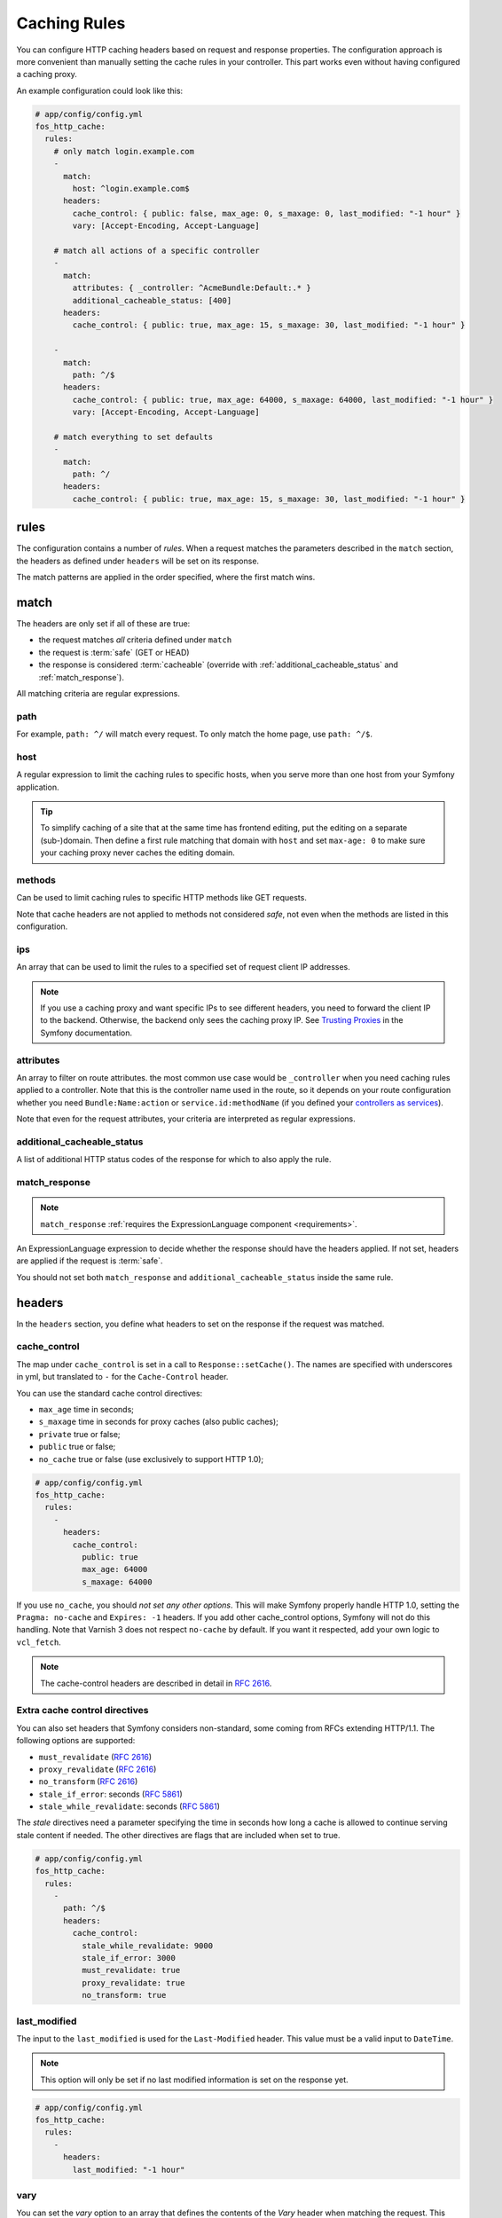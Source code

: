 Caching Rules
=============

You can configure HTTP caching headers based on request and response properties.
The configuration approach is more convenient than manually setting the cache
rules in your controller. This part works even without having configured a
caching proxy.

An example configuration could look like this:

.. code-block:: yaml

    # app/config/config.yml
    fos_http_cache:
      rules:
        # only match login.example.com
        -
          match:
            host: ^login.example.com$
          headers:
            cache_control: { public: false, max_age: 0, s_maxage: 0, last_modified: "-1 hour" }
            vary: [Accept-Encoding, Accept-Language]

        # match all actions of a specific controller
        -
          match:
            attributes: { _controller: ^AcmeBundle:Default:.* }
            additional_cacheable_status: [400]
          headers:
            cache_control: { public: true, max_age: 15, s_maxage: 30, last_modified: "-1 hour" }

        -
          match:
            path: ^/$
          headers:
            cache_control: { public: true, max_age: 64000, s_maxage: 64000, last_modified: "-1 hour" }
            vary: [Accept-Encoding, Accept-Language]

        # match everything to set defaults
        -
          match:
            path: ^/
          headers:
            cache_control: { public: true, max_age: 15, s_maxage: 30, last_modified: "-1 hour" }

rules
-----

The configuration contains a number of *rules*. When a request matches the
parameters described in the ``match`` section, the headers as defined under
``headers`` will be set on its response.

The match patterns are applied in the order specified, where the first match
wins.

.. _match:

match
-----

The headers are only set if all of these are true:

* the request matches *all* criteria defined under ``match``
* the request is :term:`safe` (GET or HEAD)
* the response is considered :term:`cacheable` (override with
  :ref:`additional_cacheable_status` and :ref:`match_response`).

All matching criteria are regular expressions.

path
~~~~

For example, ``path: ^/`` will match every request. To only match the home
page, use ``path: ^/$``.

host
~~~~

A regular expression to limit the caching rules to specific hosts, when you
serve more than one host from your Symfony application.

.. tip::

    To simplify caching of a site that at the same time has frontend
    editing, put the editing on a separate (sub-)domain. Then define a first
    rule matching that domain with ``host`` and set ``max-age: 0`` to make sure
    your caching proxy never caches the editing domain.

methods
~~~~~~~

Can be used to limit caching rules to specific HTTP methods like GET requests.

Note that cache headers are not applied to methods not considered *safe*, not
even when the methods are listed in this configuration.

ips
~~~

An array that can be used to limit the rules to a specified set of request
client IP addresses.

.. note::

    If you use a caching proxy and want specific IPs to see different headers,
    you need to forward the client IP to the backend. Otherwise, the backend
    only sees the caching proxy IP. See `Trusting Proxies`_ in the Symfony
    documentation.

attributes
~~~~~~~~~~

An array to filter on route attributes. the most common use case would be
``_controller`` when you need caching rules applied to a controller. Note that
this is the controller name used in the route, so it depends on your route
configuration whether you need ``Bundle:Name:action`` or
``service.id:methodName`` (if you defined your `controllers as services`_).

Note that even for the request attributes, your criteria are interpreted as
regular expressions.

.. _additional_cacheable_status:

additional_cacheable_status
~~~~~~~~~~~~~~~~~~~~~~~~~~~

A list of additional HTTP status codes of the response for which to also apply
the rule.

.. _match_response:

match_response
~~~~~~~~~~~~~~

.. note::

    ``match_response`` :ref:`requires the ExpressionLanguage component <requirements>`.

An ExpressionLanguage expression to decide whether the response should have
the headers applied. If not set, headers are applied if the request is
:term:`safe`.

You should not set both ``match_response`` and ``additional_cacheable_status``
inside the same rule.

headers
-------

In the ``headers`` section, you define what headers to set on the response if
the request was matched.

cache_control
~~~~~~~~~~~~~

The map under ``cache_control`` is set in a call to ``Response::setCache()``.
The names are specified with underscores in yml, but translated to ``-`` for
the ``Cache-Control`` header.

You can use the standard cache control directives:

* ``max_age`` time in seconds;
* ``s_maxage`` time in seconds for proxy caches (also public caches);
* ``private`` true or false;
* ``public`` true or false;
* ``no_cache`` true or false (use exclusively to support HTTP 1.0);

.. code-block:: yaml

    # app/config/config.yml
    fos_http_cache:
      rules:
        -
          headers:
            cache_control:
              public: true
              max_age: 64000
              s_maxage: 64000

If you use ``no_cache``, you should *not set any other options*. This will make
Symfony properly handle HTTP 1.0, setting the ``Pragma: no-cache`` and
``Expires: -1`` headers. If you add other cache_control options, Symfony will
not do this handling. Note that Varnish 3 does not respect ``no-cache`` by
default. If you want it respected, add your own logic to ``vcl_fetch``.

.. note::

    The cache-control headers are described in detail in :rfc:`2616#section-14.9`.

Extra cache control directives
~~~~~~~~~~~~~~~~~~~~~~~~~~~~~~

You can also set headers that Symfony considers non-standard, some coming from
RFCs extending HTTP/1.1. The following options are supported:

* ``must_revalidate`` (:rfc:`2616#section-14.9`)
* ``proxy_revalidate`` (:rfc:`2616#section-14.9`)
* ``no_transform`` (:rfc:`2616#section-14.9`)
* ``stale_if_error``: seconds (:rfc:`5861`)
* ``stale_while_revalidate``: seconds (:rfc:`5861`)

The *stale* directives need a parameter specifying the time in seconds how long
a  cache is allowed to continue serving stale content if needed. The other
directives are flags that are included when set to true.

.. code-block:: yaml

    # app/config/config.yml
    fos_http_cache:
      rules:
        -
          path: ^/$
          headers:
            cache_control:
              stale_while_revalidate: 9000
              stale_if_error: 3000
              must_revalidate: true
              proxy_revalidate: true
              no_transform: true

last_modified
~~~~~~~~~~~~~

The input to the ``last_modified`` is used for the ``Last-Modified`` header.
This value must be a valid input to ``DateTime``.

.. note::

    This option will only be set if no last modified information is set on the
    response yet.

.. code-block:: yaml

    # app/config/config.yml
    fos_http_cache:
      rules:
        -
          headers:
            last_modified: "-1 hour"

vary
~~~~

You can set the `vary` option to an array that defines the contents of the
`Vary` header when matching the request. This adds to existing Vary headers,
keeping previously set Vary options.

X-Reverse-Proxy-TTL for Custom Reverse Proxy Time-Outs
~~~~~~~~~~~~~~~~~~~~~~~~~~~~~~~~~~~~~~~~~~~~~~~~~~~~~~

By default, reverse proxies use the ``s-maxage`` of your ``Cache-Control`` header
to know how long it should cache a page. But by default, the s-maxage is also
sent to the client. Any caches on the internet, for example at an internet
provider or in the office of a surfer, might look at ``s-maxage`` and
cache the page if it is ``public``. This can be a problem, notably when you do
:doc:`explicit cache invalidation </reference/cache-manager>`. You might want your reverse
proxy to keep a page in cache for a long time, but outside caches should not
keep the page for a long duration.

One option could be to set a high ``s-maxage`` for the proxy and simply rewrite
the response to remove or reduce the ``s-maxage``. This is not a good solution
however, as you start to duplicate your caching rule definitions.

This bundle helps you to build a better solution: You can specify the option
``reverse_proxy_ttl`` in the headers section to get a special header that you can
then use on the reverse proxy:

.. code-block:: yaml

    # app/config/config.yml
    fos_http_cache:
      rules:
        -
          headers:
            reverse_proxy_ttl: 3600
            cache_control: { public: true, s_maxage: 60 }

This example adds the header ``X-Reverse-Proxy-TTL: 3600`` to your responses.
Varnish by default knows nothing about this header. To make this solution work,
you need to extend your varnish ``vcl_fetch`` configuration:

.. code-block:: c

    sub vcl_fetch {
        if (beresp.http.X-Reverse-Proxy-TTL) {
            C{
                char *ttl;
                ttl = VRT_GetHdr(sp, HDR_BERESP, "\024X-Reverse-Proxy-TTL:");
                VRT_l_beresp_ttl(sp, atoi(ttl));
            }C
            unset beresp.http.X-Reverse-Proxy-TTL;
        }
    }

Note that there is a beresp.ttl field in VCL but unfortunately it can only be
set to absolute values and not dynamically. Thus we have to revert to a C code
fragment.

.. _Trusting Proxies: http://symfony.com/doc/current/components/http_foundation/trusting_proxies.html
.. _controllers as services: http://symfony.com/doc/current/cookbook/controller/service.html

